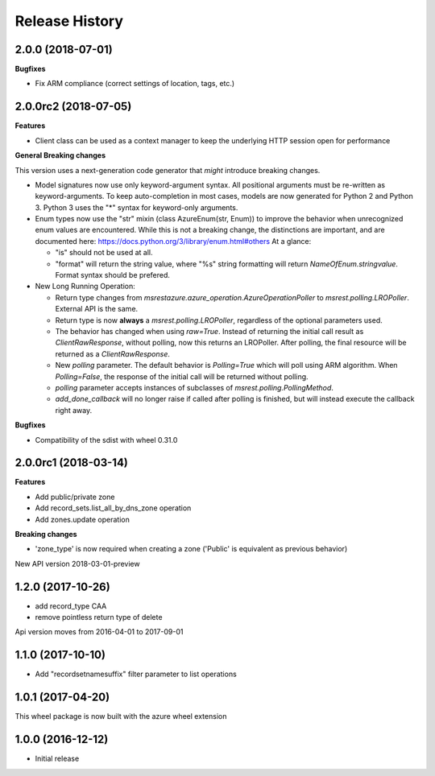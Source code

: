 .. :changelog:

Release History
===============

2.0.0 (2018-07-01)
++++++++++++++++++

**Bugfixes**

- Fix ARM compliance (correct settings of location, tags, etc.)

2.0.0rc2 (2018-07-05)
+++++++++++++++++++++

**Features**

- Client class can be used as a context manager to keep the underlying HTTP session open for performance

**General Breaking changes**

This version uses a next-generation code generator that *might* introduce breaking changes.

- Model signatures now use only keyword-argument syntax. All positional arguments must be re-written as keyword-arguments.
  To keep auto-completion in most cases, models are now generated for Python 2 and Python 3. Python 3 uses the "*" syntax for keyword-only arguments.
- Enum types now use the "str" mixin (class AzureEnum(str, Enum)) to improve the behavior when unrecognized enum values are encountered.
  While this is not a breaking change, the distinctions are important, and are documented here:
  https://docs.python.org/3/library/enum.html#others
  At a glance:

  - "is" should not be used at all.
  - "format" will return the string value, where "%s" string formatting will return `NameOfEnum.stringvalue`. Format syntax should be prefered.

- New Long Running Operation:

  - Return type changes from `msrestazure.azure_operation.AzureOperationPoller` to `msrest.polling.LROPoller`. External API is the same.
  - Return type is now **always** a `msrest.polling.LROPoller`, regardless of the optional parameters used.
  - The behavior has changed when using `raw=True`. Instead of returning the initial call result as `ClientRawResponse`,
    without polling, now this returns an LROPoller. After polling, the final resource will be returned as a `ClientRawResponse`.
  - New `polling` parameter. The default behavior is `Polling=True` which will poll using ARM algorithm. When `Polling=False`,
    the response of the initial call will be returned without polling.
  - `polling` parameter accepts instances of subclasses of `msrest.polling.PollingMethod`.
  - `add_done_callback` will no longer raise if called after polling is finished, but will instead execute the callback right away.

**Bugfixes**

- Compatibility of the sdist with wheel 0.31.0

2.0.0rc1 (2018-03-14)
+++++++++++++++++++++

**Features**

- Add public/private zone
- Add record_sets.list_all_by_dns_zone operation
- Add zones.update operation

**Breaking changes**

- 'zone_type' is now required when creating a zone ('Public' is equivalent as previous behavior)

New API version 2018-03-01-preview

1.2.0 (2017-10-26)
++++++++++++++++++

- add record_type CAA
- remove pointless return type of delete

Api version moves from 2016-04-01 to 2017-09-01

1.1.0 (2017-10-10)
++++++++++++++++++

- Add "recordsetnamesuffix" filter parameter to list operations

1.0.1 (2017-04-20)
++++++++++++++++++

This wheel package is now built with the azure wheel extension

1.0.0 (2016-12-12)
++++++++++++++++++

* Initial release
